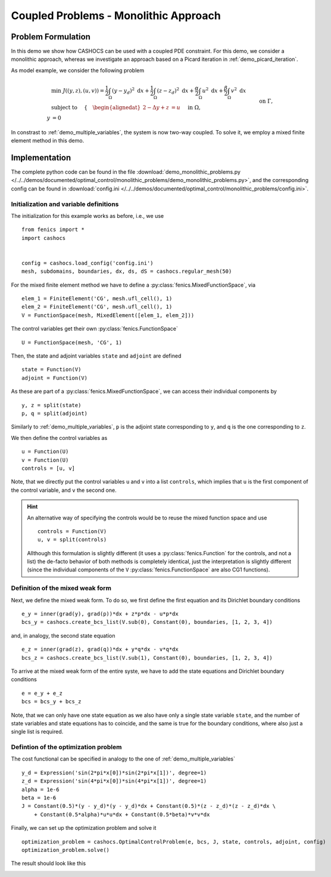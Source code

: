 .. _demo_monolithic_problems:

Coupled Problems - Monolithic Approach
======================================


Problem Formulation
-------------------

In this demo we show how CASHOCS can be used with a coupled PDE constraint.
For this demo, we consider a monolithic approach, whereas we investigate
an approach based on a Picard iteration in :ref:`demo_picard_iteration`.

As model example, we consider the
following problem

.. math::

    &\min\; J((y,z),(u,v)) = \frac{1}{2} \int_\Omega \left( y - y_d \right)^2 \text{ d}x + \frac{1}{2} \int_\Omega \left( z - z_d \right)^2 \text{ d}x + \frac{\alpha}{2} \int_\Omega u^2 \text{ d}x + \frac{\beta}{2} \int_\Omega v^2 \text{ d}x \\
    &\text{ subject to }\quad \left\lbrace \quad
    \begin{alignedat}{2}
    -\Delta y + z &= u \quad &&\text{ in } \Omega, \\
    y &= 0 \quad &&\text{ on } \Gamma,\\
    -\Delta z + y &= v \quad &&\text{ in } \Omega,\\
    z &= 0 \quad &&\text{ on } \Gamma.
    \end{alignedat} \right.

In constrast to :ref:`demo_multiple_variables`, the system is now two-way coupled.
To solve it, we employ a mixed finite element method in this demo.


Implementation
--------------

The complete python code can be found in the file :download:`demo_monolithic_problems.py </../../demos/documented/optimal_control/monolithic_problems/demo_monolithic_problems.py>`,
and the corresponding config can be found in :download:`config.ini </../../demos/documented/optimal_control/monolithic_problems/config.ini>`.

Initialization and variable definitions
***************************************

The initialization for this example works as before, i.e., we use ::

    from fenics import *
    import cashocs


    config = cashocs.load_config('config.ini')
    mesh, subdomains, boundaries, dx, ds, dS = cashocs.regular_mesh(50)

For the mixed finite element method we have to define a :py:class:`fenics.MixedFunctionSpace`, via ::

    elem_1 = FiniteElement('CG', mesh.ufl_cell(), 1)
    elem_2 = FiniteElement('CG', mesh.ufl_cell(), 1)
    V = FunctionSpace(mesh, MixedElement([elem_1, elem_2]))

The control variables get their own :py:class:`fenics.FunctionSpace` ::

    U = FunctionSpace(mesh, 'CG', 1)

Then, the state and adjoint variables ``state`` and ``adjoint`` are defined ::

    state = Function(V)
    adjoint = Function(V)

As these are part of a :py:class:`fenics.MixedFunctionSpace`, we can access their
individual components by ::

    y, z = split(state)
    p, q = split(adjoint)

Similarly to :ref:`demo_multiple_variables`, ``p`` is the adjoint state corresponding
to ``y``, and ``q`` is the one corresponding to ``z``.

We then define the control variables as ::

    u = Function(U)
    v = Function(U)
    controls = [u, v]

Note, that we directly put the control variables ``u`` and ``v`` into a list
``controls``, which implies that ``u`` is the first component of the control
variable, and ``v`` the second one.

.. hint::

    An alternative way of specifying the controls would be to reuse the mixed function space and use ::

        controls = Function(V)
        u, v = split(controls)

    Allthough this formulation is slightly different (it uses a :py:class:`fenics.Function` for the controls, and not a list)
    the de-facto behavior of both methods is completely identical, just the interpretation is slightly
    different (since the individual components of the ``V`` :py:class:`fenics.FunctionSpace` are also CG1 functions).

Definition of the mixed weak form
*********************************

Next, we define the mixed weak form. To do so, we first define the first equation
and its Dirichlet boundary conditions ::

    e_y = inner(grad(y), grad(p))*dx + z*p*dx - u*p*dx
    bcs_y = cashocs.create_bcs_list(V.sub(0), Constant(0), boundaries, [1, 2, 3, 4])

and, in analogy, the second state equation ::

    e_z = inner(grad(z), grad(q))*dx + y*q*dx - v*q*dx
    bcs_z = cashocs.create_bcs_list(V.sub(1), Constant(0), boundaries, [1, 2, 3, 4])

To arrive at the mixed weak form of the entire syste, we have to add the state equations
and Dirichlet boundary conditions ::

    e = e_y + e_z
    bcs = bcs_y + bcs_z

Note, that we can only have one state equation as we also have only a single state variable ``state``,
and the number of state variables and state equations has to coincide, and the same
is true for the boundary conditions, where also just a single list is required.


Defintion of the optimization problem
*************************************

The cost functional can be specified in analogy to the one of :ref:`demo_multiple_variables` ::

    y_d = Expression('sin(2*pi*x[0])*sin(2*pi*x[1])', degree=1)
    z_d = Expression('sin(4*pi*x[0])*sin(4*pi*x[1])', degree=1)
    alpha = 1e-6
    beta = 1e-6
    J = Constant(0.5)*(y - y_d)*(y - y_d)*dx + Constant(0.5)*(z - z_d)*(z - z_d)*dx \
        + Constant(0.5*alpha)*u*u*dx + Constant(0.5*beta)*v*v*dx

Finally, we can set up the optimization problem and solve it ::

    optimization_problem = cashocs.OptimalControlProblem(e, bcs, J, state, controls, adjoint, config)
    optimization_problem.solve()

The result should look like this

.. image:: /../../demos/documented/optimal_control/monolithic_problems/img_monolithic_problems.png
